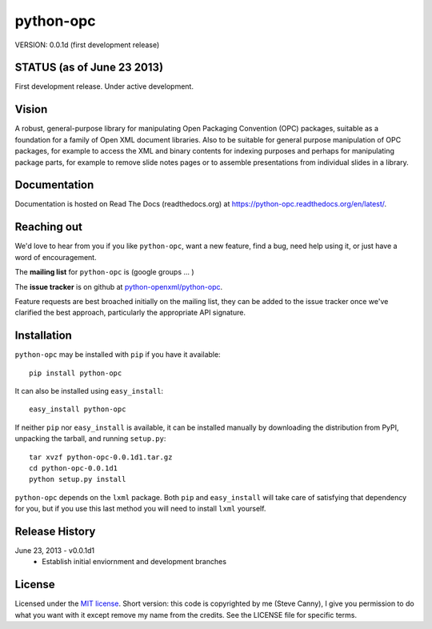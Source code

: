 ##########
python-opc
##########

VERSION: 0.0.1d (first development release)


STATUS (as of June 23 2013)
===========================

First development release. Under active development.


Vision
======

A robust, general-purpose library for manipulating Open Packaging Convention
(OPC) packages, suitable as a foundation for a family of Open XML document
libraries. Also to be suitable for general purpose manipulation of OPC
packages, for example to access the XML and binary contents for indexing
purposes and perhaps for manipulating package parts, for example to remove
slide notes pages or to assemble presentations from individual slides in a
library.


Documentation
=============

Documentation is hosted on Read The Docs (readthedocs.org) at
https://python-opc.readthedocs.org/en/latest/.


Reaching out
============

We'd love to hear from you if you like |po|, want a new feature, find a bug,
need help using it, or just have a word of encouragement.

The **mailing list** for |po| is (google groups ... )

The **issue tracker** is on github at `python-openxml/python-opc`_.

Feature requests are best broached initially on the mailing list, they can be
added to the issue tracker once we've clarified the best approach,
particularly the appropriate API signature.

.. _`python-openxml/python-opc`:
   https://github.com/python-openxml/python-opc


Installation
============

|po| may be installed with ``pip`` if you have it available::

    pip install python-opc

It can also be installed using ``easy_install``::

    easy_install python-opc

If neither ``pip`` nor ``easy_install`` is available, it can be installed
manually by downloading the distribution from PyPI, unpacking the tarball,
and running ``setup.py``::

    tar xvzf python-opc-0.0.1d1.tar.gz
    cd python-opc-0.0.1d1
    python setup.py install

|po| depends on the ``lxml`` package. Both ``pip`` and ``easy_install`` will
take care of satisfying that dependency for you, but if you use this last
method you will need to install ``lxml`` yourself.


Release History
===============

June 23, 2013 - v0.0.1d1
   * Establish initial enviornment and development branches


License
=======

Licensed under the `MIT license`_. Short version: this code is copyrighted by
me (Steve Canny), I give you permission to do what you want with it except
remove my name from the credits. See the LICENSE file for specific terms.

.. _MIT license:
   http://www.opensource.org/licenses/mit-license.php

.. |po| replace:: ``python-opc``
